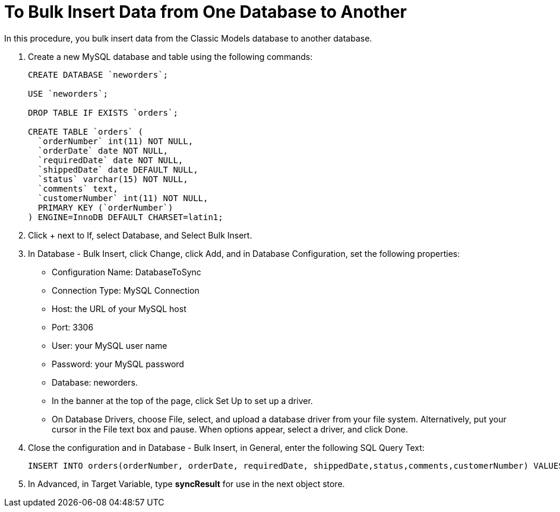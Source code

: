 = To Bulk Insert Data from One Database to Another

In this procedure, you bulk insert data from the Classic Models database to another database. 

. Create a new MySQL database and table using the following commands:
+
----
CREATE DATABASE `neworders`;

USE `neworders`;

DROP TABLE IF EXISTS `orders`;

CREATE TABLE `orders` (
  `orderNumber` int(11) NOT NULL,
  `orderDate` date NOT NULL,
  `requiredDate` date NOT NULL,
  `shippedDate` date DEFAULT NULL,
  `status` varchar(15) NOT NULL,
  `comments` text,
  `customerNumber` int(11) NOT NULL,
  PRIMARY KEY (`orderNumber`)
) ENGINE=InnoDB DEFAULT CHARSET=latin1;
----
+
. Click + next to If, select Database, and Select Bulk Insert.
. In Database - Bulk Insert, click Change, click Add, and in Database Configuration, set the following properties:
+
* Configuration Name: DatabaseToSync
* Connection Type: MySQL Connection
* Host: the URL of your MySQL host
* Port: 3306
* User: your MySQL user name
* Password: your MySQL password
* Database: neworders.
* In the banner at the top of the page, click Set Up to set up a driver.
* On Database Drivers, choose File, select, and upload a database driver from your file system. Alternatively, put your cursor in the File text box and pause. When options appear, select a driver, and click Done.
+
. Close the configuration and in Database - Bulk Insert, in General, enter the following SQL Query Text:
+
----
INSERT INTO orders(orderNumber, orderDate, requiredDate, shippedDate,status,comments,customerNumber) VALUES (:orderNumber, :orderDate, :requiredDate, :shippedDate, :status, :comments, :customerNumber)
----
. In Advanced, in Target Variable, type *syncResult* for use in the next object store.